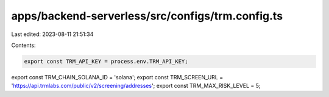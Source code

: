 apps/backend-serverless/src/configs/trm.config.ts
=================================================

Last edited: 2023-08-11 21:51:34

Contents:

.. code-block:: ts

    export const TRM_API_KEY = process.env.TRM_API_KEY;
export const TRM_CHAIN_SOLANA_ID = 'solana';
export const TRM_SCREEN_URL = 'https://api.trmlabs.com/public/v2/screening/addresses';
export const TRM_MAX_RISK_LEVEL = 5;


